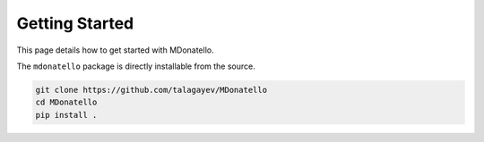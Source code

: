 Getting Started
===============

This page details how to get started with MDonatello. 

The ``mdonatello`` package is directly installable from the source.

.. code-block:: bash

    git clone https://github.com/talagayev/MDonatello
    cd MDonatello
    pip install .


